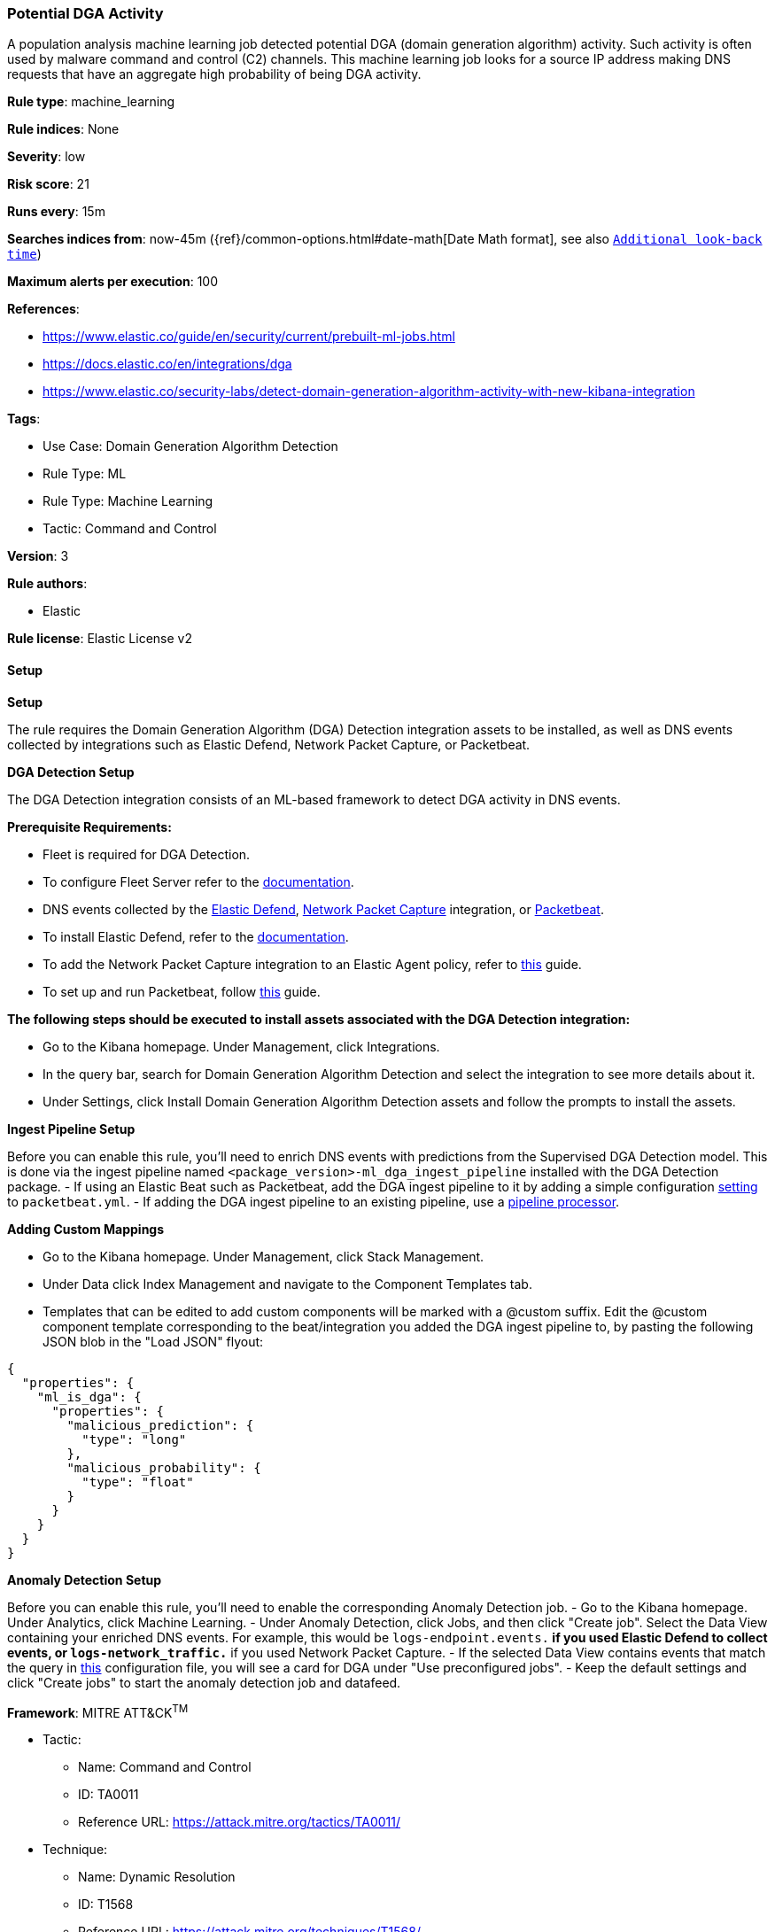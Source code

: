 [[prebuilt-rule-8-13-2-potential-dga-activity]]
=== Potential DGA Activity

A population analysis machine learning job detected potential DGA (domain generation algorithm) activity. Such activity is often used by malware command and control (C2) channels. This machine learning job looks for a source IP address making DNS requests that have an aggregate high probability of being DGA activity.

*Rule type*: machine_learning

*Rule indices*: None

*Severity*: low

*Risk score*: 21

*Runs every*: 15m

*Searches indices from*: now-45m ({ref}/common-options.html#date-math[Date Math format], see also <<rule-schedule, `Additional look-back time`>>)

*Maximum alerts per execution*: 100

*References*: 

* https://www.elastic.co/guide/en/security/current/prebuilt-ml-jobs.html
* https://docs.elastic.co/en/integrations/dga
* https://www.elastic.co/security-labs/detect-domain-generation-algorithm-activity-with-new-kibana-integration

*Tags*: 

* Use Case: Domain Generation Algorithm Detection
* Rule Type: ML
* Rule Type: Machine Learning
* Tactic: Command and Control

*Version*: 3

*Rule authors*: 

* Elastic

*Rule license*: Elastic License v2


==== Setup



*Setup*


The rule requires the Domain Generation Algorithm (DGA) Detection integration assets to be installed, as well as DNS events collected by integrations such as Elastic Defend, Network Packet Capture, or Packetbeat.  


*DGA Detection Setup*

The DGA Detection integration consists of an ML-based framework to detect DGA activity in DNS events.


*Prerequisite Requirements:*

- Fleet is required for DGA Detection.
- To configure Fleet Server refer to the https://www.elastic.co/guide/en/fleet/current/fleet-server.html[documentation].
- DNS events collected by the https://docs.elastic.co/en/integrations/endpoint[Elastic Defend], https://docs.elastic.co/integrations/network_traffic[Network Packet Capture] integration, or https://www.elastic.co/guide/en/beats/packetbeat/current/packetbeat-overview.html[Packetbeat].
- To install Elastic Defend, refer to the https://www.elastic.co/guide/en/security/current/install-endpoint.html[documentation].
- To add the Network Packet Capture integration to an Elastic Agent policy, refer to https://www.elastic.co/guide/en/fleet/current/add-integration-to-policy.html[this] guide.
- To set up and run Packetbeat, follow https://www.elastic.co/guide/en/beats/packetbeat/current/setting-up-and-running.html[this] guide.


*The following steps should be executed to install assets associated with the DGA Detection integration:*

- Go to the Kibana homepage. Under Management, click Integrations.
- In the query bar, search for Domain Generation Algorithm Detection and select the integration to see more details about it.
- Under Settings, click Install Domain Generation Algorithm Detection assets and follow the prompts to install the assets.


*Ingest Pipeline Setup*

Before you can enable this rule, you'll need to enrich DNS events with predictions from the Supervised DGA Detection model. This is done via the ingest pipeline named `<package_version>-ml_dga_ingest_pipeline` installed with the DGA Detection package.
- If using an Elastic Beat such as Packetbeat, add the DGA ingest pipeline to it by adding a simple configuration https://www.elastic.co/guide/en/elasticsearch/reference/current/ingest.html#pipelines-for-beats[setting] to `packetbeat.yml`.
- If adding the DGA ingest pipeline to an existing pipeline, use a https://www.elastic.co/guide/en/elasticsearch/reference/current/pipeline-processor.html[pipeline processor].


*Adding Custom Mappings*

- Go to the Kibana homepage. Under Management, click Stack Management.
- Under Data click Index Management and navigate to the Component Templates tab.
- Templates that can be edited to add custom components will be marked with a @custom suffix. Edit the @custom component template corresponding to the beat/integration you added the DGA ingest pipeline to, by pasting the following JSON blob in the "Load JSON" flyout:
```
{
  "properties": {
    "ml_is_dga": {
      "properties": {
        "malicious_prediction": {
          "type": "long"
        },
        "malicious_probability": {
          "type": "float"
        }
      }
    }
  }
}
```


*Anomaly Detection Setup*

Before you can enable this rule, you'll need to enable the corresponding Anomaly Detection job. 
- Go to the Kibana homepage. Under Analytics, click Machine Learning.
- Under Anomaly Detection, click Jobs, and then click "Create job". Select the Data View containing your enriched DNS events. For example, this would be `logs-endpoint.events.*` if you used Elastic Defend to collect events, or `logs-network_traffic.*` if you used Network Packet Capture.
- If the selected Data View contains events that match the query in https://github.com/elastic/integrations/blob/main/packages/dga/kibana/ml_module/dga-ml.json[this] configuration file, you will see a card for DGA under "Use preconfigured jobs".
- Keep the default settings and click "Create jobs" to start the anomaly detection job and datafeed.


*Framework*: MITRE ATT&CK^TM^

* Tactic:
** Name: Command and Control
** ID: TA0011
** Reference URL: https://attack.mitre.org/tactics/TA0011/
* Technique:
** Name: Dynamic Resolution
** ID: T1568
** Reference URL: https://attack.mitre.org/techniques/T1568/
